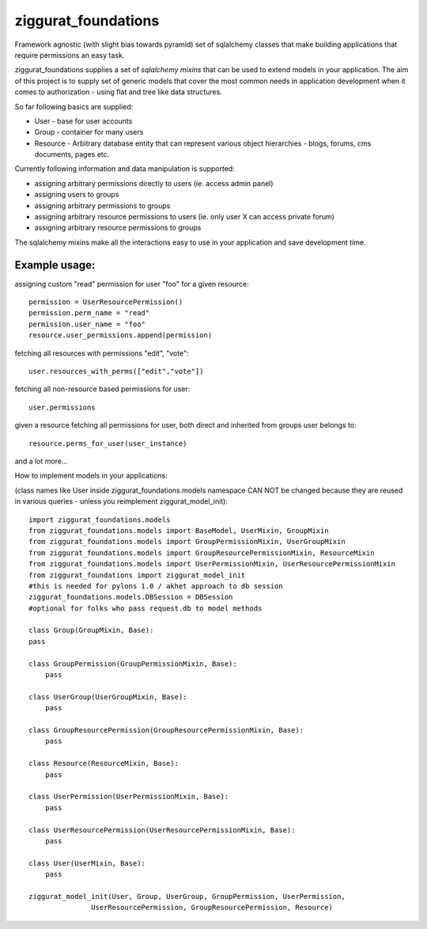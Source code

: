 ziggurat_foundations
=====================

Framework agnostic (with slight bias towards pyramid) set of sqlalchemy 
classes that make building applications that require permissions an easy task.

ziggurat_foundations supplies a set of *sqlalchemy mixins* that can be used to extend
models in your application. The aim of this project is to supply set of generic 
models that cover the most common needs in application development when it comes 
to authorization - using flat and tree like data structures.

So far following basics are supplied:

- User - base for user accounts
- Group - container for many users 
- Resource - Arbitrary database entity that can represent various object hierarchies - blogs, forums, cms documents, pages etc.

Currently following information and data manipulation is supported:

- assigning arbitrary permissions directly to users (ie. access admin panel) 
- assigning users to groups
- assigning arbitrary permissions to groups 
- assigning arbitrary resource permissions to users (ie. only user X can access  private forum)
- assigning arbitrary resource permissions to groups 
 
The sqlalchemy mixins make all the interactions easy to use in your application 
and save development time.

Example usage:
--------------

assigning custom "read" permission for user "foo" for a given resource::

    permission = UserResourcePermission()
    permission.perm_name = "read"
    permission.user_name = "foo"
    resource.user_permissions.append(permission)   

fetching all resources with permissions "edit", "vote"::

    user.resources_with_perms(["edit","vote"])

fetching all non-resource based permissions for user::

    user.permissions

given a resource fetching all permissions for user, both direct and  
inherited from groups user belongs to::

    resource.perms_for_user(user_instance)

and a lot more...



How to implement models in your applications:

(class names like User inside ziggurat_foundations.models namespace CAN NOT be changed 
because they are reused in various queries - unless you reimplement ziggurat_model_init)::

    import ziggurat_foundations.models
    from ziggurat_foundations.models import BaseModel, UserMixin, GroupMixin
    from ziggurat_foundations.models import GroupPermissionMixin, UserGroupMixin 
    from ziggurat_foundations.models import GroupResourcePermissionMixin, ResourceMixin 
    from ziggurat_foundations.models import UserPermissionMixin, UserResourcePermissionMixin
    from ziggurat_foundations import ziggurat_model_init
    #this is needed for pylons 1.0 / akhet approach to db session
    ziggurat_foundations.models.DBSession = DBSession 
    #optional for folks who pass request.db to model methods
    
    class Group(GroupMixin, Base):
    pass
    
    class GroupPermission(GroupPermissionMixin, Base):
        pass
    
    class UserGroup(UserGroupMixin, Base):
        pass
    
    class GroupResourcePermission(GroupResourcePermissionMixin, Base):
        pass
    
    class Resource(ResourceMixin, Base):
        pass
    
    class UserPermission(UserPermissionMixin, Base):
        pass
    
    class UserResourcePermission(UserResourcePermissionMixin, Base):
        pass
    
    class User(UserMixin, Base):
        pass
    
    ziggurat_model_init(User, Group, UserGroup, GroupPermission, UserPermission,
                   UserResourcePermission, GroupResourcePermission, Resource)